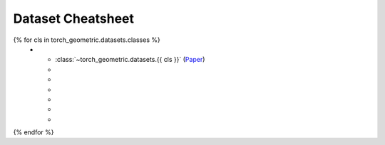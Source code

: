 Dataset Cheatsheet
==================

.. list-table::
    :widths: 30 10 10 10 10 20 10
    :header-rows: 1

    * - Name
      - #graphs
      - #nodes
      - #edges
      - #features
      - task
      - hetero
{% for cls in torch_geometric.datasets.classes %}
    * - :class:`~torch_geometric.datasets.{{ cls }}` (`Paper <http://foo.com>`__)
      -
      -
      -
      -
      -
      -
{% endfor %}
